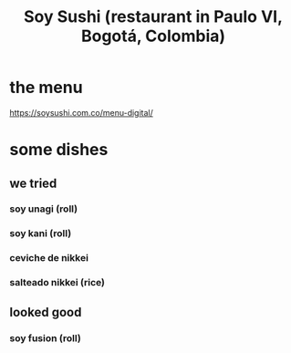 :PROPERTIES:
:ID:       bfd0e1a8-c16b-4178-b148-c81387e4c36d
:END:
#+title: Soy Sushi (restaurant in Paulo VI, Bogotá, Colombia)
* the menu
  https://soysushi.com.co/menu-digital/
* some dishes
** we tried
*** soy unagi (roll)
*** soy kani (roll)
*** ceviche de nikkei
*** salteado nikkei (rice)
** looked good
*** soy fusion (roll)
